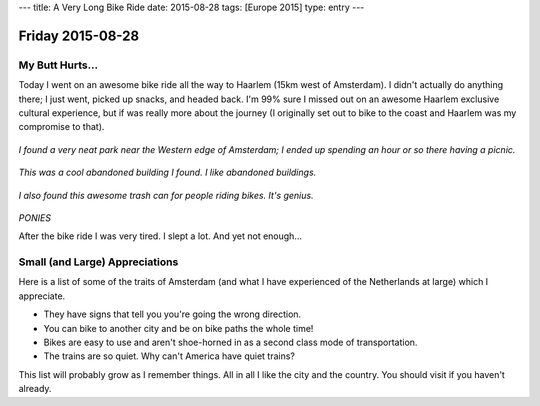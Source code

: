 ---
title: A Very Long Bike Ride
date: 2015-08-28
tags: [Europe 2015]
type: entry
---

Friday 2015-08-28 
================= 

My Butt Hurts... 
---------------- 

Today I went on an awesome bike ride all the way to Haarlem (15km west of
Amsterdam). I didn't actually do anything there; I just went, picked up snacks,
and headed back. I'm 99% sure I missed out on an awesome Haarlem exclusive
cultural experience, but if was really more about the journey (I originally set
out to bike to the coast and Haarlem was my compromise to that). 

.. figure:: http://i.imgur.com/T9jv0xp.jpg
    :align: center
    :width: 100%

.. figure:: http://i.imgur.com/LN7incu.jpg
    :align: center
    :width: 100%

*I found a very neat park near the Western edge of Amsterdam; I ended 
up spending an hour or so there having a picnic.* 

.. figure:: http://i.imgur.com/xrVnV3e.jpg
    :align: center
    :width: 100%

*This was a cool abandoned building I found. I like abandoned 
buildings.*

.. figure:: http://i.imgur.com/jCQfQdE.jpg
    :align: center
    :width: 100%

*I also found this awesome trash can for people riding bikes. It's 
genius.*

.. figure:: http://i.imgur.com/1jdKr4F.jpg
    :align: center
    :width: 100%

*PONIES*

After the bike ride I was very tired. I slept a lot. And yet not enough... 

Small (and Large) Appreciations 
-------------------------------

Here is a list of some of the traits of Amsterdam (and what I have experienced
of the Netherlands at large) which I appreciate. 

* They have signs that tell you you're going the wrong direction. 
* You can bike to another city and be on bike paths the whole time! 
* Bikes are easy to use and aren't shoe-horned in as a second class mode of
  transportation. 
* The trains are so quiet. Why can't America have quiet trains? 

This list will probably grow as I remember things. All in all I like the city
and the country. You should visit if you haven't already. 

